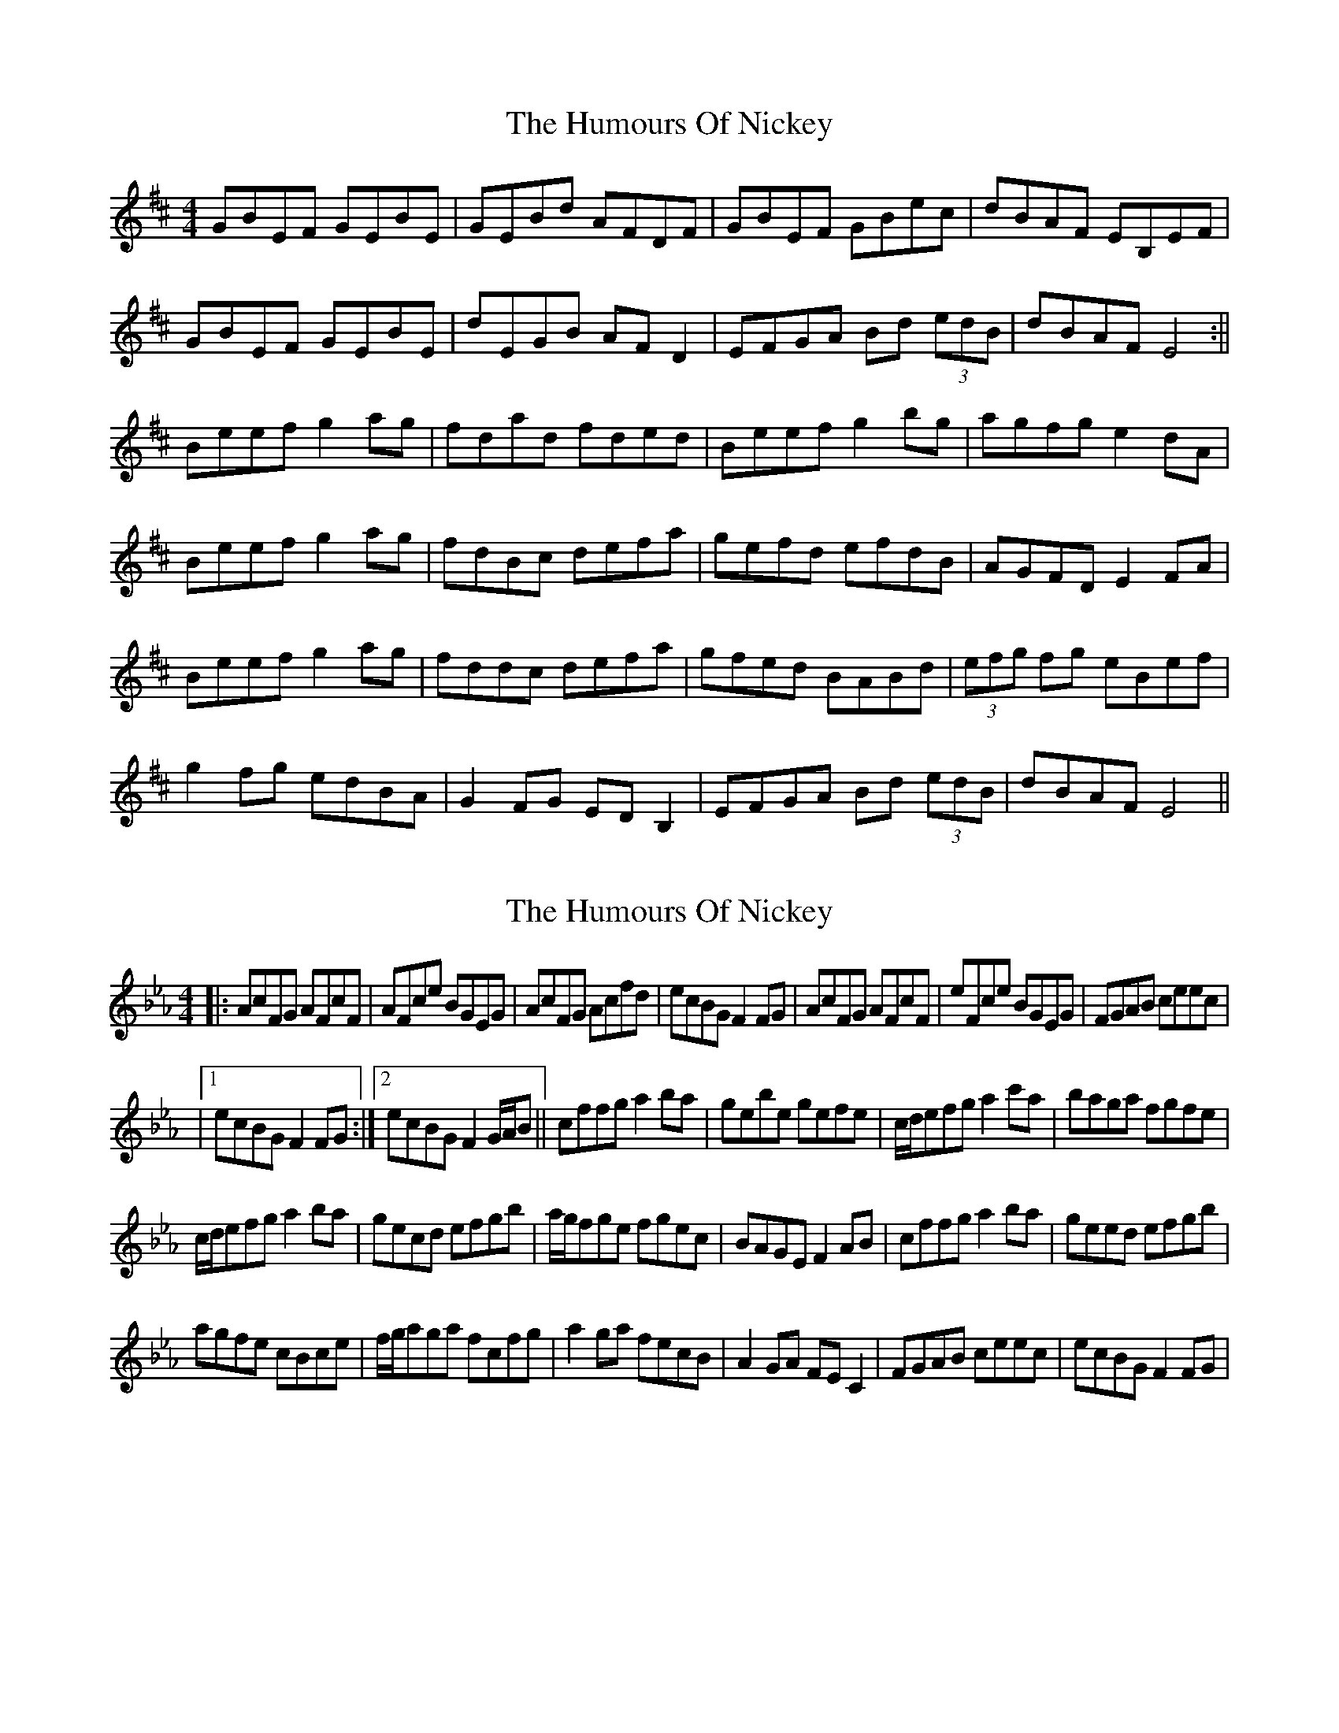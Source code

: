 X: 1
T: Humours Of Nickey, The
Z: snorre
S: https://thesession.org/tunes/13082#setting22522
R: reel
M: 4/4
L: 1/8
K: Edor
GBEF GEBE|GEBd AFDF|GBEF GBec|dBAF EB,EF|
GBEF GEBE|dEGB AFD2|EFGA Bd (3edB|dBAF E4:||
Beef g2ag|fdad fded|Beef g2bg|agfg e2dA|
Beef g2ag|fdBc defa|gefd efdB|AGFD E2FA|
Beef g2ag|fddc defa|gfed BABd|(3efg fg eBef|
g2fg edBA|G2FG EDB,2|EFGA Bd (3edB|dBAF E4||
X: 2
T: Humours Of Nickey, The
Z: Jean2
S: https://thesession.org/tunes/13082#setting22969
R: reel
M: 4/4
L: 1/8
K: Edor
K:Eb
|: AcFG AFcF | AFce BGEG | AcFG Acfd | ecBG F2FG | AcFG AFcF | eFce BGEG | FGAB ceec |
|1 ecBG F2FG :|2 ecBG F2G/A/B || cffg a2ba | gebe gefe | c/d/efg a2c'a | baga fgfe |
c/d/efg a2ba | gecd efgb | a/g/fge fgec | BAGE F2AB | cffg a2ba | geed efgb |
agfe cBce | f/g/aga fcfg | a2ga fecB | A2GA FEC2 | FGAB ceec | ecBG F2FG |
